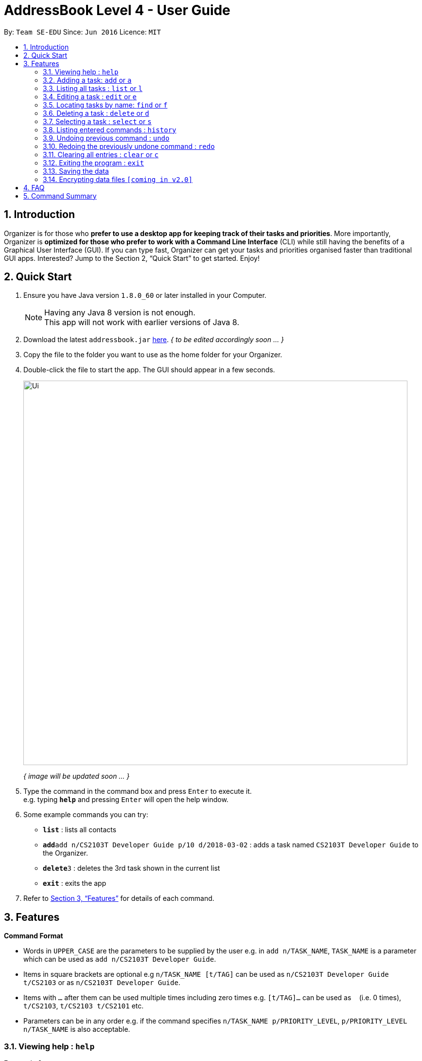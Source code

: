 = AddressBook Level 4 - User Guide
:toc:
:toc-title:
:toc-placement: preamble
:sectnums:
:imagesDir: images
:stylesDir: stylesheets
:xrefstyle: full
:experimental:
ifdef::env-github[]
:tip-caption: :bulb:
:note-caption: :information_source:
endif::[]
:repoURL: https://github.com/se-edu/addressbook-level4

By: `Team SE-EDU`      Since: `Jun 2016`      Licence: `MIT`

== Introduction

Organizer is for those who *prefer to use a desktop app for keeping track of their tasks and priorities*. More importantly, Organizer is *optimized for those who prefer to work with a Command Line Interface* (CLI) while still having the benefits of a Graphical User Interface (GUI). If you can type fast, Organizer can get your tasks and priorities organised faster than traditional GUI apps. Interested? Jump to the Section 2, “Quick Start” to get started. Enjoy!

== Quick Start

.  Ensure you have Java version `1.8.0_60` or later installed in your Computer.
+
[NOTE]
Having any Java 8 version is not enough. +
This app will not work with earlier versions of Java 8.
+
.  [.line-through]#Download the latest `addressbook.jar` link:{repoURL}/releases[here].# _{ to be edited accordingly soon ... }_
.  Copy the file to the folder you want to use as the home folder for your Organizer.
.  Double-click the file to start the app. The GUI should appear in a few seconds.
+
image::Ui.png[width="790"]
_{ image will be updated soon ... }_
+
.  Type the command in the command box and press kbd:[Enter] to execute it. +
e.g. typing *`help`* and pressing kbd:[Enter] will open the help window.
.  Some example commands you can try:

* *`list`* : lists all contacts
* **`add`**`add n/CS2103T Developer Guide p/10 d/2018-03-02` : adds a task named `CS2103T Developer Guide` to the Organizer.
* **`delete`**`3` : deletes the 3rd task shown in the current list
* *`exit`* : exits the app

.  Refer to <<Features>> for details of each command.

[[Features]]
== Features

====
*Command Format*

* Words in `UPPER_CASE` are the parameters to be supplied by the user e.g. in `add n/TASK_NAME`, `TASK_NAME` is a parameter which can be used as `add n/CS2103T Developer Guide`.
* Items in square brackets are optional e.g `n/TASK_NAME [t/TAG]` can be used as `n/CS2103T Developer Guide t/CS2103` or as `n/CS2103T Developer Guide`.
* Items with `…`​ after them can be used multiple times including zero times e.g. `[t/TAG]...` can be used as `{nbsp}` (i.e. 0 times), `t/CS2103`, `t/CS2103 t/CS2101` etc.
* Parameters can be in any order e.g. if the command specifies `n/TASK_NAME p/PRIORITY_LEVEL`, `p/PRIORITY_LEVEL n/TASK_NAME` is also acceptable.
====

=== Viewing help : `help`

Format: `help`

=== Adding a task: `add` or `a`

Adds a person to the Organizer +
Format: `add n/TASK_NAME p/PRIORITY_LEVEL d/DEADLINE [t/TAG]…​`

[TIP]
A task can have any number of tags (including 0)
[TIP]
Setting a priority level is optional. PrioriTask will automatically set it to it's default priority level 0

Examples:

* `add n/CS2103T Developer Guide p/10 d/2018-03-02`
* `add n/CS2101 Script p/8 d/2018-03-05 t/CS2101`

=== Listing all tasks : `list` or `l`

Shows a list of all tasks in the Organizer. +

Format: `list`

=== Editing a task : `edit` or `e`

Edits an existing task in the Organizer. +
Format: `edit INDEX [n/TASK_NAME] [p/PRIORITY_LEVEL] [d/DEADLINE] [t/TAG]…​`

****
* Edits the task at the specified `INDEX`. The index refers to the index number shown in the last task listing. The index *must be a positive integer* 1, 2, 3, ...
* At least one of the optional fields must be provided.
* Existing values will be updated to the input values.
* When editing tags, the existing tags of the task will be removed i.e adding of tags is not cumulative.
* You can remove all the task's tags by typing `t/` without specifying any tags after it.
****

Examples:

* `edit 1 p/9 d/2018-12-30` +
Edits the priority level and deadline of the 1st task to be `9` and `2018-12-30` respectively.
* `edit 2 n/CS2101 Final Assignment t/` +
Edits the name of the 2nd task to be `CS2101 Final Assignment` and clears all existing tags.

=== Locating tasks by name: `find` or `f`

Finds tasks whose names contain any of the given keywords. +
Format: `find KEYWORD [MORE_KEYWORDS]`

****
* The search is case insensitive. e.g `Developer` will match `developer`
* The order of the keywords does not matter. e.g. `Guide Developer` will match `Developer Guide`
* Only the name is searched.
* Only full words will be matched e.g. `Guide` will not match `Guides`
* Tasks matching at least one keyword will be returned (i.e. `OR` search). e.g. `CS2101 Guide` will return `CS2101 Script`, `Developer Guide`
****

Examples:

* find `Developer` +
Returns `developer` and `Developer Guide`
* find `CS2101 Developer User` +
Returns any task having names `CS2101`, `Developer`, or `User`

=== Deleting a task : `delete` or `d`

Deletes the specified task from the Organizer. +
Format: `delete INDEX`

****
* Deletes the task at the specified `INDEX`.
* The index refers to the index number shown in the most recent listing.
* The index *must be a positive integer* 1, 2, 3, ...
****

Examples:

* `list` +
`delete 2` +
Deletes the 2nd task in the Organizer.
* `find Developer` +
`delete 1` +
Deletes the 1st task in the results of the `find` command.

=== Selecting a task : `select` or `s`

Selects the task identified by the index number used in the last task listing. +
Format: `select INDEX`

****
* Selects the task and loads the Google search page of the task at the specified `INDEX`.
* The index refers to the index number shown in the most recent listing.
* The index *must be a positive integer* `1, 2, 3, ...`
****

Examples:

* `list` +
`select 2` +
Selects the 2nd task in the Organizer.
* `find Developer` +
`select 1` +
Selects the 1st task in the results of the `find` command.

=== Listing entered commands : `history`

Lists all the commands that you have entered in reverse chronological order. +
Format: `history`

[NOTE]
====
Pressing the kbd:[&uarr;] and kbd:[&darr;] arrows will display the previous and next input respectively in the command box.
====

// tag::undoredo[]
=== Undoing previous command : `undo`

Restores the Organizer to the state before the previous _undoable_ command was executed. +
Format: `undo`

[NOTE]
====
Undoable commands: those commands that modify the Organizer's content (`add`, `delete`, `edit` and `clear`).
====

Examples:

* `delete 1` +
`list` +
`undo` (reverses the `delete 1` command) +

* `select 1` +
`list` +
`undo` +
The `undo` command fails as there are no undoable commands executed previously.

* `delete 1` +
`clear` +
`undo` (reverses the `clear` command) +
`undo` (reverses the `delete 1` command) +

=== Redoing the previously undone command : `redo`

Reverses the most recent `undo` command. +
Format: `redo`

Examples:

* `delete 1` +
`undo` (reverses the `delete 1` command) +
`redo` (reapplies the `delete 1` command) +

* `delete 1` +
`redo` +
The `redo` command fails as there are no `undo` commands executed previously.

* `delete 1` +
`clear` +
`undo` (reverses the `clear` command) +
`undo` (reverses the `delete 1` command) +
`redo` (reapplies the `delete 1` command) +
`redo` (reapplies the `clear` command) +
// end::undoredo[]

=== Clearing all entries : `clear` or `c`

Clears all entries from the Organizer. +
Format: `clear`

=== Exiting the program : `exit`

Exits the program. +
Format: `exit`

=== Saving the data

Organizer data are saved in the hard disk automatically after any command that changes the data. +
There is no need to save manually.

// tag::dataencryption[]
=== Encrypting data files `[coming in v2.0]`

_{explain how the user can enable/disable data encryption}_
// end::dataencryption[]

== FAQ

*Q*: How do I transfer my data to another Computer? +
*A*: Install the app in the other computer and overwrite the empty data file it creates with the file that contains the data of your previous Address Book folder.

== Command Summary

* *Add* `add n/TASK_NAME p/PRIORITY_LEVEL d/DEADLINE [t/TAG]…` +
e.g. `add n/CS2101 Script p/8 d/2018-03-05 t/CS2101 t/PhaseA`
* *Clear* : `clear`
* *Delete* : `delete INDEX` +
e.g. `delete 3`
* *Edit* : `edit INDEX [n/TASK_NAME] [p/PRIORITY_LEVEL] [d/DEADLINE] [t/TAG]…​` +
e.g. `edit 1 p/9 d/2018-12-30`
* *Find* : `find KEYWORD [MORE_KEYWORDS]` +
e.g. `find Developer User`
* *List* : `list`
* *Help* : `help`
* *Select* : `select INDEX` +
e.g.`select 2`
* *History* : `history`
* *Undo* : `undo`
* *Redo* : `redo`
